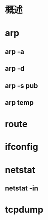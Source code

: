 #+STARTUP: showall

* 概述

* arp
** arp -a
** arp -d
** arp -s pub
** arp temp

* route

* ifconfig

* netstat
** netstat -in

* tcpdump
